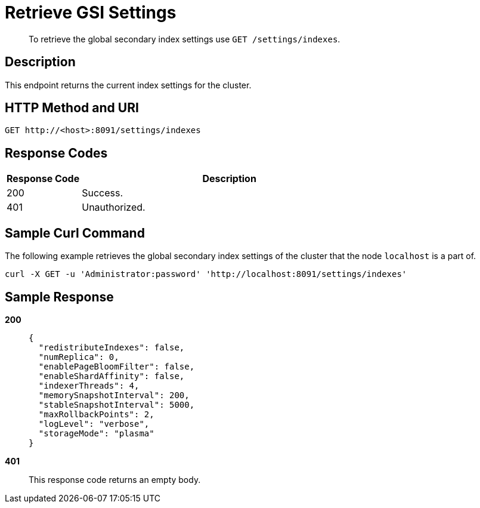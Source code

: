 = Retrieve GSI Settings
:description: pass:q[To retrieve the global secondary index settings use `GET /settings/indexes`.]
:page-topic-type: reference

[abstract]
{description}

== Description

This endpoint returns the current index settings for the cluster.

== HTTP Method and URI

[source,http]
----
GET http://<host>:8091/settings/indexes
----

== Response Codes

[cols="1,4"]
|===
| Response Code | Description

| 200
| Success.

| 401
| Unauthorized.
|===

== Sample Curl Command

The following example retrieves the global secondary index settings of the cluster that the node `localhost` is a part of.

[source#example-curl,bash]
----
curl -X GET -u 'Administrator:password' 'http://localhost:8091/settings/indexes'
----

== Sample Response

*200*::
+
[source,json]
----
{
  "redistributeIndexes": false,
  "numReplica": 0,
  "enablePageBloomFilter": false,
  "enableShardAffinity": false,
  "indexerThreads": 4,
  "memorySnapshotInterval": 200,
  "stableSnapshotInterval": 5000,
  "maxRollbackPoints": 2,
  "logLevel": "verbose",
  "storageMode": "plasma"
}
----

*401*:: This response code returns an empty body.
